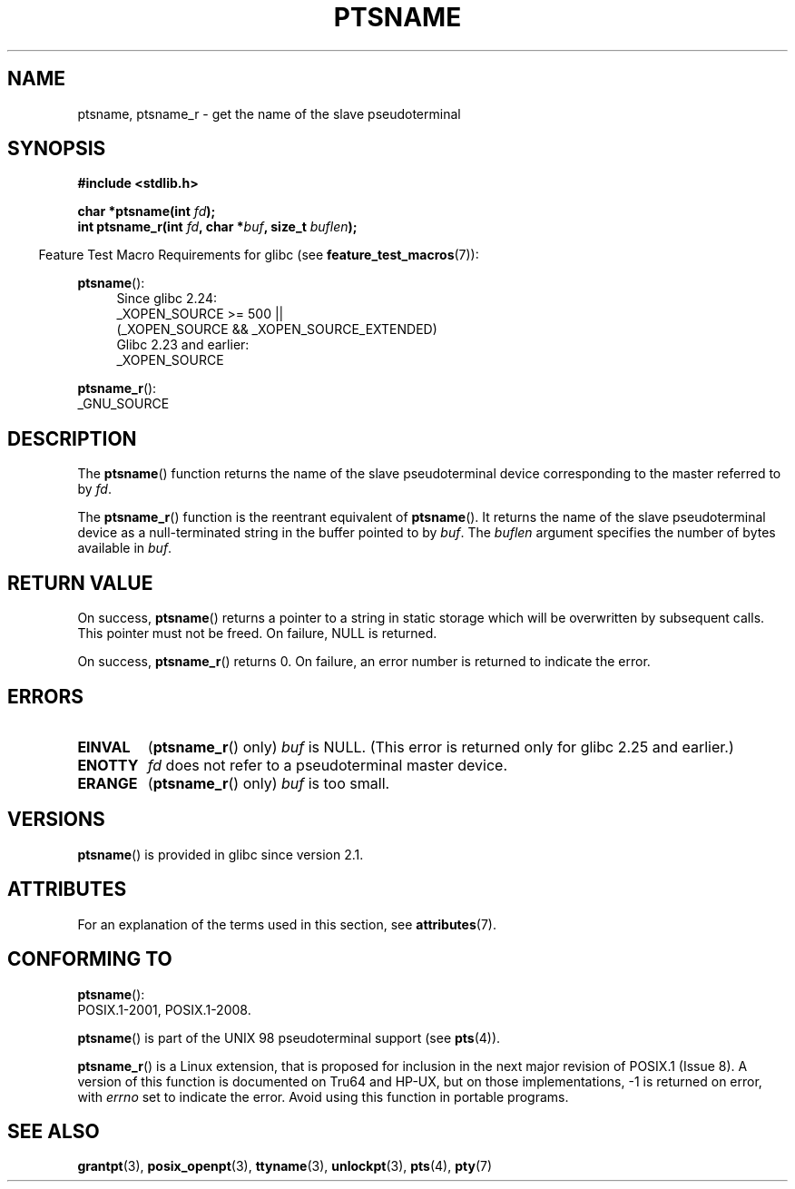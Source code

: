 .\" %%%LICENSE_START(PUBLIC_DOMAIN)
.\" This page is in the public domain. - aeb
.\" %%%LICENSE_END
.\"
.\" 2004-12-17, mtk, added description of ptsname_r() + ERRORS
.\"
.TH PTSNAME 3 2017-09-15 "" "Linux Programmer's Manual"
.SH NAME
ptsname, ptsname_r \- get the name of the slave pseudoterminal
.SH SYNOPSIS
.B #include <stdlib.h>
.PP
.BI "char *ptsname(int " fd ");"
.br
.BI "int ptsname_r(int " fd ", char *" buf ", size_t " buflen ");"
.PP
.in -4n
Feature Test Macro Requirements for glibc (see
.BR feature_test_macros (7)):
.in
.PP
.ad l
.BR ptsname ():
.br
.RS 4
Since glibc 2.24:
    _XOPEN_SOURCE\ >=\ 500 ||
        (_XOPEN_SOURCE\ &&\ _XOPEN_SOURCE_EXTENDED)
.br
Glibc 2.23 and earlier:
    _XOPEN_SOURCE
.RE
.PP
.BR ptsname_r ():
    _GNU_SOURCE
.ad
.SH DESCRIPTION
The
.BR ptsname ()
function returns the name of the slave pseudoterminal device
corresponding to the master referred to by
.IR fd .
.PP
The
.BR ptsname_r ()
function is the reentrant equivalent of
.BR ptsname ().
It returns the name of the slave pseudoterminal device as a
null-terminated string in the buffer pointed to by
.IR buf .
The
.I buflen
argument specifies the number of bytes available in
.IR buf .
.SH RETURN VALUE
On success,
.BR ptsname ()
returns a pointer to a string in static storage which will be
overwritten by subsequent calls.
This pointer must not be freed.
On failure, NULL is returned.
.PP
On success,
.BR ptsname_r ()
returns 0.
On failure, an error number is returned to indicate the error.
.\" In glibc, the error number is not only returned as the return value
.\" but also stored in errno. But this is not true for musl libc.
.SH ERRORS
.TP
.B EINVAL
.RB ( ptsname_r ()
only)
.I buf
is NULL.
(This error is returned only for
.\" glibc commit 8f0a947cf55f3b0c4ebdf06953c57eff67a22fa9
glibc 2.25 and earlier.)
.TP
.B ENOTTY
.I fd
does not refer to a pseudoterminal master device.
.TP
.B ERANGE
.RB ( ptsname_r ()
only)
.I buf
is too small.
.SH VERSIONS
.BR ptsname ()
is provided in glibc since version 2.1.
.SH ATTRIBUTES
For an explanation of the terms used in this section, see
.BR attributes (7).
.TS
allbox;
lb lb lb
l l l.
Interface	Attribute	Value
T{
.BR ptsname ()
T}	Thread safety	MT-Unsafe race:ptsname
T{
.BR ptsname_r ()
T}	Thread safety	MT-Safe
.TE
.SH CONFORMING TO
.BR ptsname ():
 POSIX.1-2001, POSIX.1-2008.
.PP
.BR ptsname ()
is part of the UNIX 98 pseudoterminal support (see
.BR pts (4)).
.PP
.BR ptsname_r ()
is a Linux extension, that is proposed for inclusion
.\" FIXME . for later review when Issue 8 is one day released
.\" http://austingroupbugs.net/tag_view_page.php?tag_id=8
.\" http://austingroupbugs.net/view.php?id=508
in the next major revision of POSIX.1 (Issue 8).
A version of this function is documented on Tru64 and HP-UX, but
on those implementations, \-1 is returned on error, with
.I errno
set to indicate the error.
Avoid using this function in portable programs.
.SH SEE ALSO
.BR grantpt (3),
.BR posix_openpt (3),
.BR ttyname (3),
.BR unlockpt (3),
.BR pts (4),
.BR pty (7)
